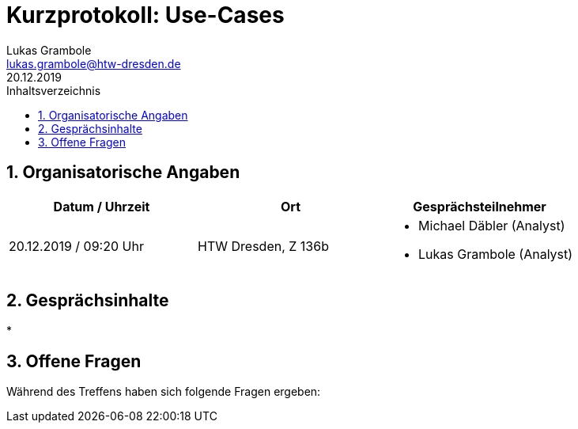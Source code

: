 = Kurzprotokoll: Use-Cases
Lukas Grambole <lukas.grambole@htw-dresden.de>
20.12.2019 
:toc: 
:toc-title: Inhaltsverzeichnis
:sectnums:
// Platzhalter für weitere Dokumenten-Attribute 



== Organisatorische Angaben
|===
|Datum / Uhrzeit|	Ort|Gesprächsteilnehmer

|20.12.2019 / 09:20 Uhr|HTW Dresden, Z 136b
a| 
* Michael Däbler (Analyst)
* Lukas Grambole (Analyst)

|===


== Gesprächsinhalte
* 

== Offene Fragen
Während des Treffens haben sich folgende Fragen ergeben:

